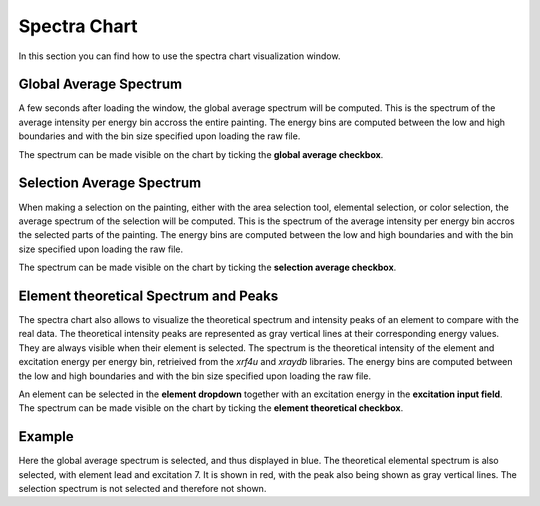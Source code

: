 Spectra Chart
=============

In this section you can find how to use the spectra chart visualization window.

Global Average Spectrum
-----------------------

A few seconds after loading the window, the global average spectrum will be computed. 
This is the spectrum of the average intensity per energy bin accross the entire painting. 
The energy bins are computed between the low and high boundaries and with the bin size specified upon loading the raw file.

The spectrum can be made visible on the chart by ticking the **global average checkbox**.

Selection Average Spectrum
--------------------------

When making a selection on the painting, either with the area selection tool, elemental selection, or color selection, the average spectrum of the selection will be computed.
This is the spectrum of the average intensity per energy bin accros the selected parts of the painting.
The energy bins are computed between the low and high boundaries and with the bin size specified upon loading the raw file.

The spectrum can be made visible on the chart by ticking the **selection average checkbox**.

Element theoretical Spectrum and Peaks
--------------------------------------

The spectra chart also allows to visualize the theoretical spectrum and intensity peaks of an element to compare with the real data.
The theoretical intensity peaks are represented as gray vertical lines at their corresponding energy values. They are always visible when their element is selected.
The spectrum is the theoretical intensity of the element and excitation energy per energy bin, retrieived from the *xrf4u* and *xraydb* libraries.
The energy bins are computed between the low and high boundaries and with the bin size specified upon loading the raw file.

An element can be selected in the **element dropdown** together with an excitation energy in the **excitation input field**.
The spectrum can be made visible on the chart by ticking the **element theoretical checkbox**.

Example
-------

.. image:: ./spectra.png
    :width: 600


Here the global average spectrum is selected, and thus displayed in blue. 
The theoretical elemental spectrum is also selected, with element lead and excitation 7. It is shown in red, with the peak also being shown as gray vertical lines.
The selection spectrum is not selected and therefore not shown.

